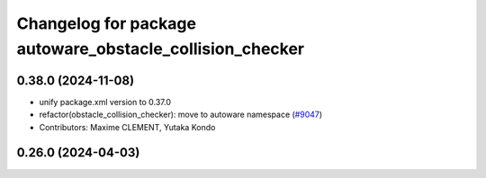 ^^^^^^^^^^^^^^^^^^^^^^^^^^^^^^^^^^^^^^^^^^^^^^^^^^^^^^^^^
Changelog for package autoware_obstacle_collision_checker
^^^^^^^^^^^^^^^^^^^^^^^^^^^^^^^^^^^^^^^^^^^^^^^^^^^^^^^^^

0.38.0 (2024-11-08)
-------------------
* unify package.xml version to 0.37.0
* refactor(obstacle_collision_checker): move to autoware namespace (`#9047 <https://github.com/youtalk/autoware.universe/issues/9047>`_)
* Contributors: Maxime CLEMENT, Yutaka Kondo

0.26.0 (2024-04-03)
-------------------
